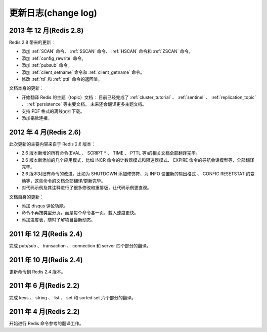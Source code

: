 .. _change_log:

更新日志(change log)
=========================

2013 年 12 月(Redis 2.8)
-----------------------------

Redis 2.8 带来的更新：

- 添加 :ref:`SCAN` 命令、 :ref:`SSCAN` 命令、 :ref:`HSCAN` 命令和 :ref:`ZSCAN` 命令。

- 添加 :ref:`config_rewrite` 命令。

- 添加 :ref:`pubsub` 命令。

- 添加 :ref:`client_setname` 命令和 :ref:`client_getname` 命令。 

- 修改 :ref:`ttl` 和 :ref:`pttl` 命令的返回值。

文档本身的更新：

- 开始翻译 Redis 的主题（topic）文档：
  目前已经完成了 :ref:`cluster_tutorial` 、 :ref:`sentinel` 、 :ref:`replication_topic` 、 :ref:`persistence` 等主要文档，
  未来还会翻译更多主题文档。

- 支持 PDF 格式的离线文档下载。

- 添加捐款连接。

2012 年 4 月(Redis 2.6)
--------------------------

此次更新的主要内容来自于 Redis 2.6 版本：

- 2.6 版本新增的所有命令(EVAL 、 SCRIPT * 、 TIME 、 PTTL 等)的相关文档全部翻译完毕。
- 2.6 版本新添加的几个应用模式，比如 INCR 命令的计数器模式和限速器模式、 EXPIRE 命令的导航会话模型等，全部翻译完毕。
- 2.6 版本对旧有命令的改进，比如为 SHUTDOWN 添加修饰符、为 INFO 设置新的输出格式 、 CONFIG RESETSTAT 的变动等，这些命令的文档全部翻译/更新完毕。
- 对代码示例及其注释进行了很多修改和重排版，让代码示例更直观。

文档自身的更新：

- 添加 disqus 评论功能。
- 命令不再按类型分页，而是每个命令各一页，载入速度更快。
- 添加进度表，随时了解项目最新动态。

2011 年 12 月(Redis 2.4)
--------------------------

完成 pub/sub 、 transaction 、 connection 和 server 四个部分的翻译。

2011 年 10 月(Redis 2.4)
--------------------------

更新命令到 Redis 2.4 版本。

2011 年 6 月(Redis 2.2)
--------------------------

完成 keys 、 string 、 list 、 set 和 sorted set 六个部分的翻译。

2011 年 4 月(Redis 2.2)
--------------------------

开始进行 Redis 命令参考的翻译工作。
